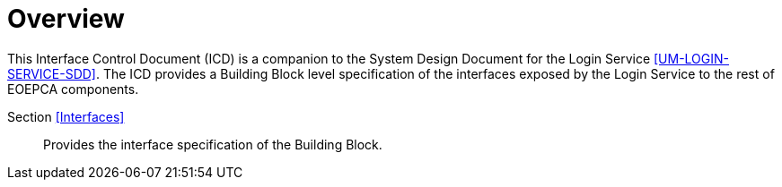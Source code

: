 [[mainOverview]]
= Overview

This Interface Control Document (ICD) is a companion to the System Design Document for the Login Service <<UM-LOGIN-SERVICE-SDD>>. The ICD provides a Building Block level specification of the interfaces exposed by the Login Service to the rest of EOEPCA components.

Section <<Interfaces>>::
Provides the interface specification of the Building Block.